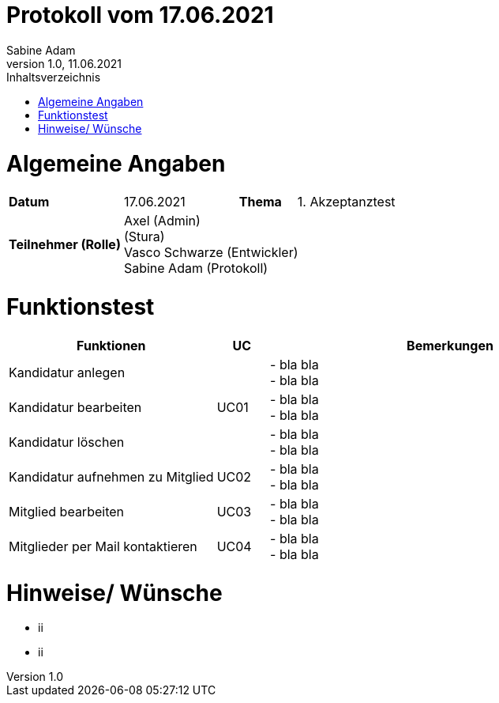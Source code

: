 = Protokoll vom 17.06.2021
Sabine Adam
1.0, 11.06.2021
:toc: 
:toc-title: Inhaltsverzeichnis
:source-highlighter: highlightjs

= Algemeine Angaben

[cols="2,2,1,2"]
|====

| *Datum* | 17.06.2021 | *Thema* | 1. Akzeptanztest
| *Teilnehmer (Rolle)* 3+^|
 Axel (Admin) +
 (Stura) +
 Vasco Schwarze (Entwickler) +
 Sabine Adam (Protokoll) 

|====

= Funktionstest

[cols="4,1,7"]
|====
| Funktionen | UC | Bemerkungen

| Kandidatur anlegen .3+^.^| UC01 
| - bla bla +
- bla bla
| Kandidatur bearbeiten 
| - bla bla +
- bla bla
| Kandidatur löschen 
| - bla bla +
- bla bla

| Kandidatur aufnehmen zu Mitglied | UC02 
| - bla bla +
- bla bla

| Mitglied bearbeiten | UC03 
| - bla bla +
- bla bla

| Mitglieder per Mail kontaktieren | UC04 
| - bla bla +
- bla bla

|====

= Hinweise/ Wünsche

* ii
* ii